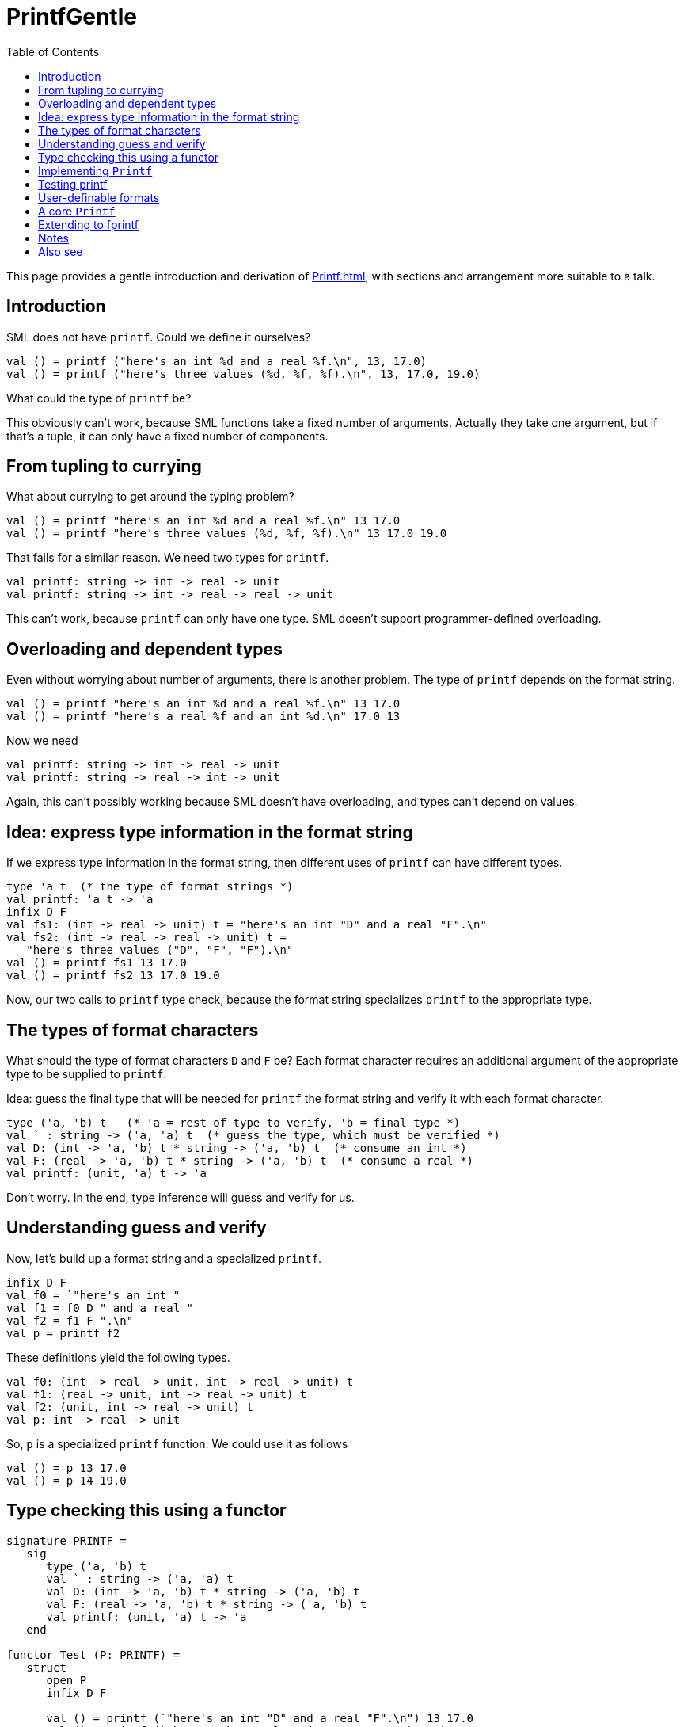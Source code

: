 = PrintfGentle
:toc:

This page provides a gentle introduction and derivation of <<Printf#>>,
with sections and arrangement more suitable to a talk.


== Introduction

SML does not have `printf`.  Could we define it ourselves?

[source,sml]
----
val () = printf ("here's an int %d and a real %f.\n", 13, 17.0)
val () = printf ("here's three values (%d, %f, %f).\n", 13, 17.0, 19.0)
----

What could the type of `printf` be?

This obviously can't work, because SML functions take a fixed number
of arguments.  Actually they take one argument, but if that's a tuple,
it can only have a fixed number of components.


== From tupling to currying

What about currying to get around the typing problem?

[source,sml]
----
val () = printf "here's an int %d and a real %f.\n" 13 17.0
val () = printf "here's three values (%d, %f, %f).\n" 13 17.0 19.0
----

That fails for a similar reason.  We need two types for `printf`.

----
val printf: string -> int -> real -> unit
val printf: string -> int -> real -> real -> unit
----

This can't work, because `printf` can only have one type.  SML doesn't
support programmer-defined overloading.


== Overloading and dependent types

Even without worrying about number of arguments, there is another
problem.  The type of `printf` depends on the format string.

[source,sml]
----
val () = printf "here's an int %d and a real %f.\n" 13 17.0
val () = printf "here's a real %f and an int %d.\n" 17.0 13
----

Now we need

----
val printf: string -> int -> real -> unit
val printf: string -> real -> int -> unit
----

Again, this can't possibly working because SML doesn't have
overloading, and types can't depend on values.


== Idea: express type information in the format string

If we express type information in the format string, then different
uses of `printf` can have different types.

[source,sml]
----
type 'a t  (* the type of format strings *)
val printf: 'a t -> 'a
infix D F
val fs1: (int -> real -> unit) t = "here's an int "D" and a real "F".\n"
val fs2: (int -> real -> real -> unit) t =
   "here's three values ("D", "F", "F").\n"
val () = printf fs1 13 17.0
val () = printf fs2 13 17.0 19.0
----

Now, our two calls to `printf` type check, because the format
string specializes `printf` to the appropriate type.


== The types of format characters

What should the type of format characters `D` and `F` be?  Each format
character requires an additional argument of the appropriate type to
be supplied to `printf`.

Idea: guess the final type that will be needed for `printf` the format
string and verify it with each format character.

[source,sml]
----
type ('a, 'b) t   (* 'a = rest of type to verify, 'b = final type *)
val ` : string -> ('a, 'a) t  (* guess the type, which must be verified *)
val D: (int -> 'a, 'b) t * string -> ('a, 'b) t  (* consume an int *)
val F: (real -> 'a, 'b) t * string -> ('a, 'b) t  (* consume a real *)
val printf: (unit, 'a) t -> 'a
----

Don't worry.  In the end, type inference will guess and verify for us.


== Understanding guess and verify

Now, let's build up a format string and a specialized `printf`.

[source,sml]
----
infix D F
val f0 = `"here's an int "
val f1 = f0 D " and a real "
val f2 = f1 F ".\n"
val p = printf f2
----

These definitions yield the following types.

[source,sml]
----
val f0: (int -> real -> unit, int -> real -> unit) t
val f1: (real -> unit, int -> real -> unit) t
val f2: (unit, int -> real -> unit) t
val p: int -> real -> unit
----

So, `p` is a specialized `printf` function.  We could use it as
follows

[source,sml]
----
val () = p 13 17.0
val () = p 14 19.0
----


== Type checking this using a functor

[source,sml]
----
signature PRINTF =
   sig
      type ('a, 'b) t
      val ` : string -> ('a, 'a) t
      val D: (int -> 'a, 'b) t * string -> ('a, 'b) t
      val F: (real -> 'a, 'b) t * string -> ('a, 'b) t
      val printf: (unit, 'a) t -> 'a
   end

functor Test (P: PRINTF) =
   struct
      open P
      infix D F

      val () = printf (`"here's an int "D" and a real "F".\n") 13 17.0
      val () = printf (`"here's three values ("D", "F ", "F").\n") 13 17.0 19.0
   end
----


== Implementing `Printf`

Think of a format character as a formatter transformer.  It takes the
formatter for the part of the format string before it and transforms
it into a new formatter that first does the left hand bit, then does
its bit, then continues on with the rest of the format string.

[source,sml]
----
structure Printf: PRINTF =
   struct
      datatype ('a, 'b) t = T of (unit -> 'a) -> 'b

      fun printf (T f) = f (fn () => ())

      fun ` s = T (fn a => (print s; a ()))

      fun D (T f, s) =
         T (fn g => f (fn () => fn i =>
                       (print (Int.toString i); print s; g ())))

      fun F (T f, s) =
         T (fn g => f (fn () => fn i =>
                       (print (Real.toString i); print s; g ())))
   end
----


== Testing printf

[source,sml]
----
structure Z = Test (Printf)
----


== User-definable formats

The definition of the format characters is pretty much the same.
Within the `Printf` structure we can define a format character
generator.

[source,sml]
----
val newFormat: ('a -> string) -> ('a -> 'b, 'c) t * string -> ('b, 'c) t =
   fn toString => fn (T f, s) =>
   T (fn th => f (fn () => fn a => (print (toString a); print s ; th ())))
val D = fn z => newFormat Int.toString z
val F = fn z => newFormat Real.toString z
----


== A core `Printf`

We can now have a very small `PRINTF` signature, and define all
the format strings externally to the core module.

[source,sml]
----
signature PRINTF =
   sig
      type ('a, 'b) t
      val ` : string -> ('a, 'a) t
      val newFormat: ('a -> string) -> ('a -> 'b, 'c) t * string -> ('b, 'c) t
      val printf: (unit, 'a) t -> 'a
   end

structure Printf: PRINTF =
   struct
      datatype ('a, 'b) t = T of (unit -> 'a) -> 'b

      fun printf (T f) = f (fn () => ())

      fun ` s = T (fn a => (print s; a ()))

      fun newFormat toString (T f, s) =
         T (fn th =>
            f (fn () => fn a =>
               (print (toString a)
                ; print s
                ; th ())))
   end
----


== Extending to fprintf

One can implement fprintf by threading the outstream through all the
transformers.

[source,sml]
----
signature PRINTF =
   sig
      type ('a, 'b) t
      val ` : string -> ('a, 'a) t
      val fprintf: (unit, 'a) t * TextIO.outstream -> 'a
      val newFormat: ('a -> string) -> ('a -> 'b, 'c) t * string -> ('b, 'c) t
      val printf: (unit, 'a) t -> 'a
   end

structure Printf: PRINTF =
   struct
      type out = TextIO.outstream
      val output = TextIO.output

      datatype ('a, 'b) t = T of (out -> 'a) -> out -> 'b

      fun fprintf (T f, out) = f (fn _ => ()) out

      fun printf t = fprintf (t, TextIO.stdOut)

      fun ` s = T (fn a => fn out => (output (out, s); a out))

      fun newFormat toString (T f, s) =
         T (fn g =>
            f (fn out => fn a =>
               (output (out, toString a)
                ; output (out, s)
                ; g out)))
   end
----


== Notes

* Lesson: instead of using dependent types for a function, express the
the dependency in the type of the argument.

* If `printf` is partially applied, it will do the printing then and
there.  Perhaps this could be fixed with some kind of terminator.
+
A syntactic or argument terminator is not necessary.  A formatter can
either be eager (as above) or lazy (as below).  A lazy formatter
accumulates enough state to print the entire string.  The simplest
lazy formatter concatenates the strings as they become available:
+
[source,sml]
----
structure PrintfLazyConcat: PRINTF =
   struct
      datatype ('a, 'b) t = T of (string -> 'a) -> string -> 'b

      fun printf (T f) = f print ""

      fun ` s = T (fn th => fn s' => th (s' ^ s))

      fun newFormat toString (T f, s) =
         T (fn th =>
            f (fn s' => fn a =>
               th (s' ^ toString a ^ s)))
   end
----
+
It is somewhat more efficient to accumulate the strings as a list:
+
[source,sml]
----
structure PrintfLazyList: PRINTF =
   struct
      datatype ('a, 'b) t = T of (string list -> 'a) -> string list -> 'b

      fun printf (T f) = f (List.app print o List.rev) []

      fun ` s = T (fn th => fn ss => th (s::ss))

      fun newFormat toString (T f, s) =
         T (fn th =>
            f (fn ss => fn a =>
               th (s::toString a::ss)))
   end
----


== Also see

* <<Printf#>>
* <<References#Danvy98,Functional Unparsing>>
